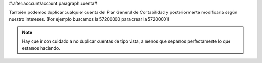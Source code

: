 #:after:account/account:paragraph:cuenta#

También podemos duplicar cualquier cuenta del Plan General de Contabilidad 
y posteriormente modificarla según nuestro intereses. (Por ejemplo buscamos
la 57200000 para crear la 57200001)

.. Note:: Hay que ir con cuidado a no duplicar cuentas de tipo vista, a menos que sepamos 
   perfectamente lo que estamos haciendo.

